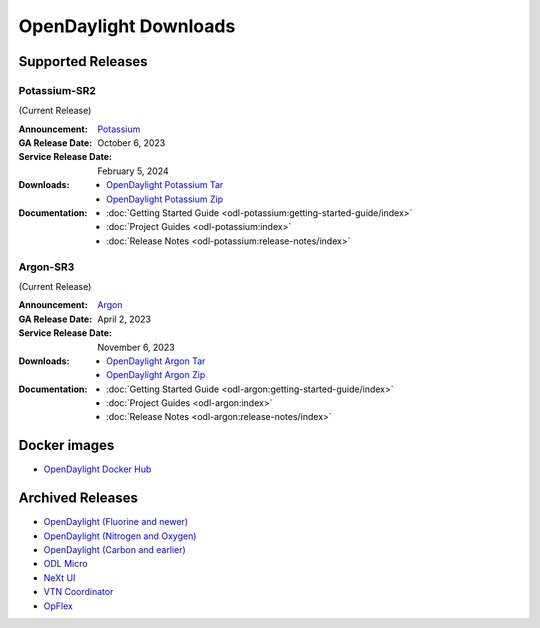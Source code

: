 ######################
OpenDaylight Downloads
######################

Supported Releases
==================

Potassium-SR2
-------------

(Current Release)

:Announcement: `Potassium <https://www.opendaylight.org/current-release-potassium>`_

:GA Release Date: October 6, 2023
:Service Release Date: February 5, 2024

:Downloads:
    * `OpenDaylight Potassium Tar
      <https://nexus.opendaylight.org/content/repositories/opendaylight.release/org/opendaylight/integration/karaf/0.19.2/karaf-0.19.2.tar.gz>`_
    * `OpenDaylight Potassium Zip
      <https://nexus.opendaylight.org/content/repositories/opendaylight.release/org/opendaylight/integration/karaf/0.19.2/karaf-0.19.2.zip>`_

:Documentation:
    * :doc:`Getting Started Guide <odl-potassium:getting-started-guide/index>`
    * :doc:`Project Guides <odl-potassium:index>`
    * :doc:`Release Notes <odl-potassium:release-notes/index>`

Argon-SR3
---------

(Current Release)

:Announcement: `Argon <https://www.opendaylight.org/current-release-argon>`_

:GA Release Date: April 2, 2023
:Service Release Date: November 6, 2023

:Downloads:
    * `OpenDaylight Argon Tar
      <https://nexus.opendaylight.org/content/repositories/opendaylight.release/org/opendaylight/integration/karaf/0.18.3/karaf-0.18.3.tar.gz>`_
    * `OpenDaylight Argon Zip
      <https://nexus.opendaylight.org/content/repositories/opendaylight.release/org/opendaylight/integration/karaf/0.18.3/karaf-0.18.3.zip>`_

:Documentation:
    * :doc:`Getting Started Guide <odl-argon:getting-started-guide/index>`
    * :doc:`Project Guides <odl-argon:index>`
    * :doc:`Release Notes <odl-argon:release-notes/index>`


Docker images
=============
* `OpenDaylight Docker Hub <https://hub.docker.com/r/opendaylight/opendaylight/tags>`_

Archived Releases
=================

* `OpenDaylight (Fluorine and newer) <https://nexus.opendaylight.org/content/repositories/opendaylight.release/org/opendaylight/integration/opendaylight/>`_
* `OpenDaylight (Nitrogen and Oxygen) <https://nexus.opendaylight.org/content/repositories/opendaylight.release/org/opendaylight/integration/karaf/>`_
* `OpenDaylight (Carbon and earlier) <https://nexus.opendaylight.org/content/repositories/public/org/opendaylight/integration/distribution-karaf/>`_
* `ODL Micro <https://nexus.opendaylight.org/content/repositories/opendaylight.release/org/opendaylight/odlmicro/>`_
* `NeXt UI <https://nexus.opendaylight.org/content/repositories/public/org/opendaylight/next/next/>`_
* `VTN Coordinator <https://nexus.opendaylight.org/content/repositories/public/org/opendaylight/vtn/distribution.vtn-coordinator/>`_
* `OpFlex <https://nexus.opendaylight.org/content/repositories/public/org/opendaylight/opflex/>`_
